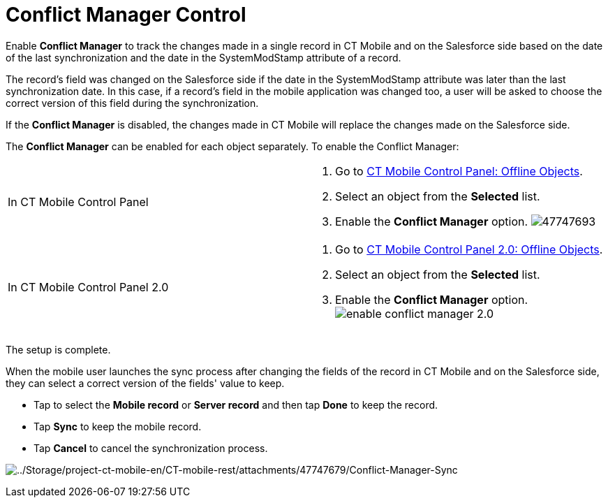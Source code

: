 = Conflict Manager Control

Enable *Conflict Manager* to track the changes made in a single record
in CT Mobile and on the Salesforce side based on the date of the last
synchronization and the date in the [.apiobject]#SystemModStamp#
attribute of a record.

The record's field was changed on the Salesforce side if the date in the
[.apiobject]#SystemModStamp# attribute was later than the last
synchronization date. In this case, if a record's field in the mobile
application was changed too, a user will be asked to choose the correct
version of this field during the synchronization.

If the *Conflict Manager* is disabled, the changes made in CT Mobile
will replace the changes made on the Salesforce side.



The *Conflict Manager* can be enabled for each object separately. To
enable the Conflict Manager:

[width="100%",cols="50%,50%",]
|===
|In CT Mobile Control Panel a|
. Go to xref:ios/admin-guide/ct-mobile-control-panel/ct-mobile-control-panel-offline-objects.adoc[CT Mobile
Control Panel: Offline Objects].
. Select an object from the *Selected* list.
. Enable the *Conflict Manager* option.
image:47747693.png[]

|In CT Mobile Control Panel 2.0 a|
. Go to xref:ios/admin-guide/ct-mobile-control-panel-new/ct-mobile-control-panel-offline-objects-new.adoc[CT Mobile
Control Panel 2.0: Offline Objects].
. Select an object from the *Selected* list.
. Enable the *Conflict Manager* option.
 image:enable-conflict-manager-2.0.png[]

|===

The setup is complete.



When the mobile user launches the sync process after changing the fields
of the record in CT Mobile and on the Salesforce side, they can select a
correct version of the fields' value to keep.

* Tap to select the *Mobile record* or *Server record* and then tap
*Done* to keep the record.
* Tap *Sync* to keep the mobile record.
* Tap *Cancel* to cancel the synchronization process.

image:../Storage/project-ct-mobile-en/CT-mobile-rest/attachments/47747679/Conflict-Manager-Sync.PNG[../Storage/project-ct-mobile-en/CT-mobile-rest/attachments/47747679/Conflict-Manager-Sync]
